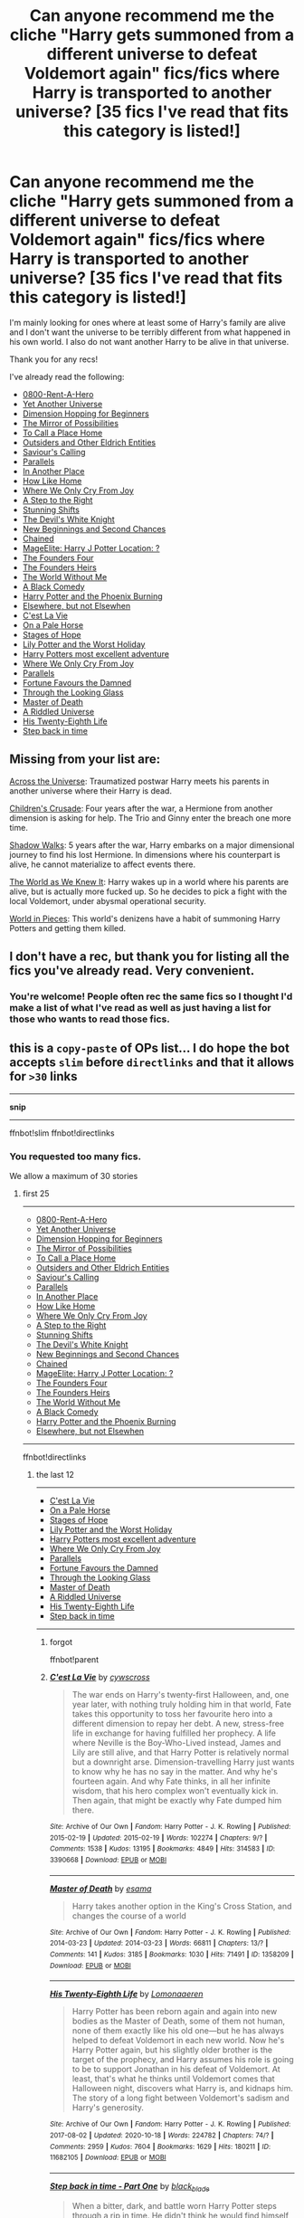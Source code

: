 #+TITLE: Can anyone recommend me the cliche "Harry gets summoned from a different universe to defeat Voldemort again" fics/fics where Harry is transported to another universe? [35 fics I've read that fits this category is listed!]

* Can anyone recommend me the cliche "Harry gets summoned from a different universe to defeat Voldemort again" fics/fics where Harry is transported to another universe? [35 fics I've read that fits this category is listed!]
:PROPERTIES:
:Author: CyberWolfWrites
:Score: 81
:DateUnix: 1615824357.0
:DateShort: 2021-Mar-15
:FlairText: Request
:END:
I'm mainly looking for ones where at least some of Harry's family are alive and I don't want the universe to be terribly different from what happened in his own world. I also do not want another Harry to be alive in that universe.

Thank you for any recs!

I've already read the following:

- [[https://www.fanfiction.net/s/11160991/1/0800-Rent-A-Hero][0800-Rent-A-Hero]]
- [[https://www.fanfiction.net/s/6320683/1/Yet-Another-Universe][Yet Another Universe]]
- [[https://www.fanfiction.net/s/2829366/1/][Dimension Hopping for Beginners]]
- [[https://www.fanfiction.net/s/5502136/1/][The Mirror of Possibilities]]
- [[https://www.fanfiction.net/s/9649140/1/][To Call a Place Home]]
- [[https://web.archive.org/web/20171017044717/https://archiveofourown.org/works/6122017][Outsiders and Other Eldrich Entities]]
- [[https://www.fanfiction.net/s/5990738/1/][Saviour's Calling]]
- [[https://www.fanfiction.net/s/3150414/1/][Parallels]]
- [[https://www.fanfiction.net/s/9737014/1/][In Another Place]]
- [[https://www.fanfiction.net/s/13507183/1/][How Like Home]]
- [[https://www.fanfiction.net/s/8700430/1/][Where We Only Cry From Joy]]
- [[https://www.fanfiction.net/s/12972342/1/][A Step to the Right]]
- [[https://archiveofourown.org/works/552828/chapters/985108][Stunning Shifts]]
- [[https://archiveofourown.org/works/6854605/chapters/15646567][The Devil's White Knight]]
- [[https://archiveofourown.org/works/517558/chapters/913822][New Beginnings and Second Chances]]
- [[https://archiveofourown.org/works/14403330/chapters/33262935][Chained]]
- [[https://www.fanfiction.net/s/4168422/1/][MageElite: Harry J Potter Location: ?]]
- [[https://www.fanfiction.net/s/8317364/1/][The Founders Four]]
- [[https://www.fanfiction.net/s/4604341/1/][The Founders Heirs]]
- [[https://www.fanfiction.net/s/2156663/1/][The World Without Me]]
- [[https://www.fanfiction.net/s/3401052/1/][A Black Comedy]]
- [[https://www.fanfiction.net/s/6820445/1/][Harry Potter and the Phoenix Burning]]
- [[https://www.fanfiction.net/s/7118223/1/][Elsewhere, but not Elsewhen]]
- [[https://archiveofourown.org/works/3390668/chapters/7419224][C'est La Vie]]
- [[https://www.fanfiction.net/s/10685852/1/][On a Pale Horse]]
- [[https://www.fanfiction.net/s/6892925/1/][Stages of Hope]]
- [[https://www.fanfiction.net/s/2477819/1/][Lily Potter and the Worst Holiday]]
- [[https://www.fanfiction.net/s/11619134/1/][Harry Potters most excellent adventure]]
- [[https://www.fanfiction.net/s/8700430/1/][Where We Only Cry From Joy]]
- [[https://www.fanfiction.net/s/3150414/1/Parallels][Parallels]]
- [[https://www.fanfiction.net/s/4929285/1/][Fortune Favours the Damned]]
- [[https://www.fanfiction.net/s/12918499/1/][Through the Looking Glass]]
- [[https://archiveofourown.org/works/1358209/chapters/2836213][Master of Death]]
- [[https://www.fanfiction.net/s/8678567/1/][A Riddled Universe]]
- [[https://archiveofourown.org/works/11682105/chapters/26295858][His Twenty-Eighth Life]]
- [[https://archiveofourown.org/works/15930521/chapters/37143206][Step back in time]]


** Missing from your list are:

[[https://www.fanfiction.net/s/4180686/1/Across-the-Universe][Across the Universe]]: Traumatized postwar Harry meets his parents in another universe where their Harry is dead.

[[https://www.fanfiction.net/s/6989327/1/Children-s-Crusade][Children's Crusade]]: Four years after the war, a Hermione from another dimension is asking for help. The Trio and Ginny enter the breach one more time.

[[https://www.fanfiction.net/s/6092362/1/Shadow-Walks][Shadow Walks]]: 5 years after the war, Harry embarks on a major dimensional journey to find his lost Hermione. In dimensions where his counterpart is alive, he cannot materialize to affect events there.

[[https://www.fanfiction.net/s/3571753/1/The-World-As-We-Knew-It][The World as We Knew It]]: Harry wakes up in a world where his parents are alive, but is actually more fucked up. So he decides to pick a fight with the local Voldemort, under abysmal operational security.

[[https://www.fanfiction.net/s/6730432/1/World-in-Pieces][World in Pieces]]: This world's denizens have a habit of summoning Harry Potters and getting them killed.
:PROPERTIES:
:Author: InquisitorCOC
:Score: 22
:DateUnix: 1615827425.0
:DateShort: 2021-Mar-15
:END:


** I don't have a rec, but thank you for listing all the fics you've already read. Very convenient.
:PROPERTIES:
:Author: YOB1997
:Score: 52
:DateUnix: 1615828158.0
:DateShort: 2021-Mar-15
:END:

*** You're welcome! People often rec the same fics so I thought I'd make a list of what I've read as well as just having a list for those who wants to read those fics.
:PROPERTIES:
:Author: CyberWolfWrites
:Score: 20
:DateUnix: 1615838311.0
:DateShort: 2021-Mar-15
:END:


** this is a =copy-paste= of OPs list... I do hope the bot accepts =slim= before =directlinks= and that it allows for =>30= links

--------------

*snip*

--------------

ffnbot!slim ffnbot!directlinks
:PROPERTIES:
:Author: Erska
:Score: 6
:DateUnix: 1615853789.0
:DateShort: 2021-Mar-16
:END:

*** You requested too many fics.

We allow a maximum of 30 stories
:PROPERTIES:
:Author: FanfictionBot
:Score: 2
:DateUnix: 1615853805.0
:DateShort: 2021-Mar-16
:END:

**** first 25

--------------

- [[https://www.fanfiction.net/s/11160991/1/0800-Rent-A-Hero][0800-Rent-A-Hero]]
- [[https://www.fanfiction.net/s/6320683/1/Yet-Another-Universe][Yet Another Universe]]
- [[https://www.fanfiction.net/s/2829366/1/][Dimension Hopping for Beginners]]
- [[https://www.fanfiction.net/s/5502136/1/][The Mirror of Possibilities]]
- [[https://www.fanfiction.net/s/9649140/1/][To Call a Place Home]]
- [[https://web.archive.org/web/20171017044717/https://archiveofourown.org/works/6122017][Outsiders and Other Eldrich Entities]]
- [[https://www.fanfiction.net/s/5990738/1/][Saviour's Calling]]
- [[https://www.fanfiction.net/s/3150414/1/][Parallels]]
- [[https://www.fanfiction.net/s/9737014/1/][In Another Place]]
- [[https://www.fanfiction.net/s/13507183/1/][How Like Home]]
- [[https://www.fanfiction.net/s/8700430/1/][Where We Only Cry From Joy]]
- [[https://www.fanfiction.net/s/12972342/1/][A Step to the Right]]
- [[https://archiveofourown.org/works/552828/chapters/985108][Stunning Shifts]]
- [[https://archiveofourown.org/works/6854605/chapters/15646567][The Devil's White Knight]]
- [[https://archiveofourown.org/works/517558/chapters/913822][New Beginnings and Second Chances]]
- [[https://archiveofourown.org/works/14403330/chapters/33262935][Chained]]
- [[https://www.fanfiction.net/s/4168422/1/][MageElite: Harry J Potter Location: ?]]
- [[https://www.fanfiction.net/s/8317364/1/][The Founders Four]]
- [[https://www.fanfiction.net/s/4604341/1/][The Founders Heirs]]
- [[https://www.fanfiction.net/s/2156663/1/][The World Without Me]]
- [[https://www.fanfiction.net/s/3401052/1/][A Black Comedy]]
- [[https://www.fanfiction.net/s/6820445/1/][Harry Potter and the Phoenix Burning]]
- [[https://www.fanfiction.net/s/7118223/1/][Elsewhere, but not Elsewhen]]

--------------

ffnbot!directlinks
:PROPERTIES:
:Author: Erska
:Score: 3
:DateUnix: 1615853920.0
:DateShort: 2021-Mar-16
:END:

***** the last 12

--------------

- [[https://archiveofourown.org/works/3390668/chapters/7419224][C'est La Vie]]
- [[https://www.fanfiction.net/s/10685852/1/][On a Pale Horse]]
- [[https://www.fanfiction.net/s/6892925/1/][Stages of Hope]]
- [[https://www.fanfiction.net/s/2477819/1/][Lily Potter and the Worst Holiday]]
- [[https://www.fanfiction.net/s/11619134/1/][Harry Potters most excellent adventure]]
- [[https://www.fanfiction.net/s/8700430/1/][Where We Only Cry From Joy]]
- [[https://www.fanfiction.net/s/3150414/1/Parallels][Parallels]]
- [[https://www.fanfiction.net/s/4929285/1/][Fortune Favours the Damned]]
- [[https://www.fanfiction.net/s/12918499/1/][Through the Looking Glass]]
- [[https://archiveofourown.org/works/1358209/chapters/2836213][Master of Death]]
- [[https://www.fanfiction.net/s/8678567/1/][A Riddled Universe]]
- [[https://archiveofourown.org/works/11682105/chapters/26295858][His Twenty-Eighth Life]]
- [[https://archiveofourown.org/works/15930521/chapters/37143206][Step back in time]]

--------------
:PROPERTIES:
:Author: Erska
:Score: 3
:DateUnix: 1615853947.0
:DateShort: 2021-Mar-16
:END:

****** forgot

ffnbot!parent
:PROPERTIES:
:Author: Erska
:Score: 2
:DateUnix: 1615853966.0
:DateShort: 2021-Mar-16
:END:


****** [[https://archiveofourown.org/works/3390668][*/C'est La Vie/*]] by [[https://www.archiveofourown.org/users/cywscross/pseuds/cywscross][/cywscross/]]

#+begin_quote
  The war ends on Harry's twenty-first Halloween, and, one year later, with nothing truly holding him in that world, Fate takes this opportunity to toss her favourite hero into a different dimension to repay her debt. A new, stress-free life in exchange for having fulfilled her prophecy. A life where Neville is the Boy-Who-Lived instead, James and Lily are still alive, and that Harry Potter is relatively normal but a downright arse. Dimension-travelling Harry just wants to know why he has no say in the matter. And why he's fourteen again. And why Fate thinks, in all her infinite wisdom, that his hero complex won't eventually kick in. Then again, that might be exactly why Fate dumped him there.
#+end_quote

^{/Site/:} ^{Archive} ^{of} ^{Our} ^{Own} ^{*|*} ^{/Fandom/:} ^{Harry} ^{Potter} ^{-} ^{J.} ^{K.} ^{Rowling} ^{*|*} ^{/Published/:} ^{2015-02-19} ^{*|*} ^{/Updated/:} ^{2015-02-19} ^{*|*} ^{/Words/:} ^{102274} ^{*|*} ^{/Chapters/:} ^{9/?} ^{*|*} ^{/Comments/:} ^{1538} ^{*|*} ^{/Kudos/:} ^{13195} ^{*|*} ^{/Bookmarks/:} ^{4849} ^{*|*} ^{/Hits/:} ^{314583} ^{*|*} ^{/ID/:} ^{3390668} ^{*|*} ^{/Download/:} ^{[[https://archiveofourown.org/downloads/3390668/Cest%20La%20Vie.epub?updated_at=1615003500][EPUB]]} ^{or} ^{[[https://archiveofourown.org/downloads/3390668/Cest%20La%20Vie.mobi?updated_at=1615003500][MOBI]]}

--------------

[[https://archiveofourown.org/works/1358209][*/Master of Death/*]] by [[https://www.archiveofourown.org/users/esama/pseuds/esama][/esama/]]

#+begin_quote
  Harry takes another option in the King's Cross Station, and changes the course of a world
#+end_quote

^{/Site/:} ^{Archive} ^{of} ^{Our} ^{Own} ^{*|*} ^{/Fandom/:} ^{Harry} ^{Potter} ^{-} ^{J.} ^{K.} ^{Rowling} ^{*|*} ^{/Published/:} ^{2014-03-23} ^{*|*} ^{/Updated/:} ^{2014-03-23} ^{*|*} ^{/Words/:} ^{66811} ^{*|*} ^{/Chapters/:} ^{13/?} ^{*|*} ^{/Comments/:} ^{141} ^{*|*} ^{/Kudos/:} ^{3185} ^{*|*} ^{/Bookmarks/:} ^{1030} ^{*|*} ^{/Hits/:} ^{71491} ^{*|*} ^{/ID/:} ^{1358209} ^{*|*} ^{/Download/:} ^{[[https://archiveofourown.org/downloads/1358209/Master%20of%20Death.epub?updated_at=1609639007][EPUB]]} ^{or} ^{[[https://archiveofourown.org/downloads/1358209/Master%20of%20Death.mobi?updated_at=1609639007][MOBI]]}

--------------

[[https://archiveofourown.org/works/11682105][*/His Twenty-Eighth Life/*]] by [[https://www.archiveofourown.org/users/Lomonaaeren/pseuds/Lomonaaeren][/Lomonaaeren/]]

#+begin_quote
  Harry Potter has been reborn again and again into new bodies as the Master of Death, some of them not human, none of them exactly like his old one---but he has always helped to defeat Voldemort in each new world. Now he's Harry Potter again, but his slightly older brother is the target of the prophecy, and Harry assumes his role is going to be to support Jonathan in his defeat of Voldemort. At least, that's what he thinks until Voldemort comes that Halloween night, discovers what Harry is, and kidnaps him. The story of a long fight between Voldemort's sadism and Harry's generosity.
#+end_quote

^{/Site/:} ^{Archive} ^{of} ^{Our} ^{Own} ^{*|*} ^{/Fandom/:} ^{Harry} ^{Potter} ^{-} ^{J.} ^{K.} ^{Rowling} ^{*|*} ^{/Published/:} ^{2017-08-02} ^{*|*} ^{/Updated/:} ^{2020-10-18} ^{*|*} ^{/Words/:} ^{224782} ^{*|*} ^{/Chapters/:} ^{74/?} ^{*|*} ^{/Comments/:} ^{2959} ^{*|*} ^{/Kudos/:} ^{7604} ^{*|*} ^{/Bookmarks/:} ^{1629} ^{*|*} ^{/Hits/:} ^{180211} ^{*|*} ^{/ID/:} ^{11682105} ^{*|*} ^{/Download/:} ^{[[https://archiveofourown.org/downloads/11682105/His%20Twenty-Eighth%20Life.epub?updated_at=1613879884][EPUB]]} ^{or} ^{[[https://archiveofourown.org/downloads/11682105/His%20Twenty-Eighth%20Life.mobi?updated_at=1613879884][MOBI]]}

--------------

[[https://archiveofourown.org/works/15930521][*/Step back in time - Part One/*]] by [[https://www.archiveofourown.org/users/black_blade/pseuds/black_blade][/black_blade/]]

#+begin_quote
  When a bitter, dark, and battle worn Harry Potter steps through a rip in time. He didn't think he would find himself with a baby in his arms on his Aunt's front doorstep on the night his parents were killed but that was just the beginning.
#+end_quote

^{/Site/:} ^{Archive} ^{of} ^{Our} ^{Own} ^{*|*} ^{/Fandom/:} ^{Harry} ^{Potter} ^{-} ^{J.} ^{K.} ^{Rowling} ^{*|*} ^{/Published/:} ^{2018-09-08} ^{*|*} ^{/Completed/:} ^{2018-09-12} ^{*|*} ^{/Words/:} ^{40586} ^{*|*} ^{/Chapters/:} ^{4/4} ^{*|*} ^{/Comments/:} ^{75} ^{*|*} ^{/Kudos/:} ^{1854} ^{*|*} ^{/Bookmarks/:} ^{221} ^{*|*} ^{/Hits/:} ^{35643} ^{*|*} ^{/ID/:} ^{15930521} ^{*|*} ^{/Download/:} ^{[[https://archiveofourown.org/downloads/15930521/Step%20back%20in%20time%20-%20Part.epub?updated_at=1613116563][EPUB]]} ^{or} ^{[[https://archiveofourown.org/downloads/15930521/Step%20back%20in%20time%20-%20Part.mobi?updated_at=1613116563][MOBI]]}

--------------

[[https://www.fanfiction.net/s/10685852/1/][*/On a Pale Horse/*]] by [[https://www.fanfiction.net/u/3305720/Hyliian][/Hyliian/]]

#+begin_quote
  AU. When Dumbledore tried to summon a hero from another world to deal with their Dark Lord problem, this probably wasn't what he had in mind. MoD!Harry, Godlike!Harry, Unhinged!Harry. Dumbledore bashing.
#+end_quote

^{/Site/:} ^{fanfiction.net} ^{*|*} ^{/Category/:} ^{Harry} ^{Potter} ^{*|*} ^{/Rated/:} ^{Fiction} ^{T} ^{*|*} ^{/Chapters/:} ^{25} ^{*|*} ^{/Words/:} ^{69,349} ^{*|*} ^{/Reviews/:} ^{4,863} ^{*|*} ^{/Favs/:} ^{14,460} ^{*|*} ^{/Follows/:} ^{15,510} ^{*|*} ^{/Updated/:} ^{Aug} ^{27,} ^{2017} ^{*|*} ^{/Published/:} ^{Sep} ^{12,} ^{2014} ^{*|*} ^{/id/:} ^{10685852} ^{*|*} ^{/Language/:} ^{English} ^{*|*} ^{/Genre/:} ^{Humor/Adventure} ^{*|*} ^{/Characters/:} ^{Harry} ^{P.} ^{*|*} ^{/Download/:} ^{[[http://www.ff2ebook.com/old/ffn-bot/index.php?id=10685852&source=ff&filetype=epub][EPUB]]} ^{or} ^{[[http://www.ff2ebook.com/old/ffn-bot/index.php?id=10685852&source=ff&filetype=mobi][MOBI]]}

--------------

[[https://www.fanfiction.net/s/6892925/1/][*/Stages of Hope/*]] by [[https://www.fanfiction.net/u/291348/kayly-silverstorm][/kayly silverstorm/]]

#+begin_quote
  Professor Sirius Black, Head of Slytherin house, is confused. Who are these two strangers found at Hogwarts, and why does one of them claim to be the son of Lily Lupin and that git James Potter? Dimension travel AU, no pairings so far. Dark humour.
#+end_quote

^{/Site/:} ^{fanfiction.net} ^{*|*} ^{/Category/:} ^{Harry} ^{Potter} ^{*|*} ^{/Rated/:} ^{Fiction} ^{T} ^{*|*} ^{/Chapters/:} ^{32} ^{*|*} ^{/Words/:} ^{94,563} ^{*|*} ^{/Reviews/:} ^{4,390} ^{*|*} ^{/Favs/:} ^{9,026} ^{*|*} ^{/Follows/:} ^{4,007} ^{*|*} ^{/Updated/:} ^{Sep} ^{3,} ^{2012} ^{*|*} ^{/Published/:} ^{Apr} ^{10,} ^{2011} ^{*|*} ^{/Status/:} ^{Complete} ^{*|*} ^{/id/:} ^{6892925} ^{*|*} ^{/Language/:} ^{English} ^{*|*} ^{/Genre/:} ^{Adventure/Drama} ^{*|*} ^{/Characters/:} ^{Harry} ^{P.,} ^{Hermione} ^{G.} ^{*|*} ^{/Download/:} ^{[[http://www.ff2ebook.com/old/ffn-bot/index.php?id=6892925&source=ff&filetype=epub][EPUB]]} ^{or} ^{[[http://www.ff2ebook.com/old/ffn-bot/index.php?id=6892925&source=ff&filetype=mobi][MOBI]]}

--------------

[[https://www.fanfiction.net/s/2477819/1/][*/Lily Potter and the Worst Holiday/*]] by [[https://www.fanfiction.net/u/728312/bobsaqqara][/bobsaqqara/]]

#+begin_quote
  AU Sixteen years to the day after her first born son was murdered, Professor Lily Potter must deal with the arrival of six unknown people. Post OotP. Reedited and reposted
#+end_quote

^{/Site/:} ^{fanfiction.net} ^{*|*} ^{/Category/:} ^{Harry} ^{Potter} ^{*|*} ^{/Rated/:} ^{Fiction} ^{T} ^{*|*} ^{/Chapters/:} ^{4} ^{*|*} ^{/Words/:} ^{28,439} ^{*|*} ^{/Reviews/:} ^{1,080} ^{*|*} ^{/Favs/:} ^{8,078} ^{*|*} ^{/Follows/:} ^{2,152} ^{*|*} ^{/Updated/:} ^{Dec} ^{3,} ^{2005} ^{*|*} ^{/Published/:} ^{Jul} ^{10,} ^{2005} ^{*|*} ^{/Status/:} ^{Complete} ^{*|*} ^{/id/:} ^{2477819} ^{*|*} ^{/Language/:} ^{English} ^{*|*} ^{/Genre/:} ^{Drama/Angst} ^{*|*} ^{/Characters/:} ^{Lily} ^{Evans} ^{P.,} ^{Harry} ^{P.} ^{*|*} ^{/Download/:} ^{[[http://www.ff2ebook.com/old/ffn-bot/index.php?id=2477819&source=ff&filetype=epub][EPUB]]} ^{or} ^{[[http://www.ff2ebook.com/old/ffn-bot/index.php?id=2477819&source=ff&filetype=mobi][MOBI]]}

--------------

*FanfictionBot*^{2.0.0-beta} | [[https://github.com/FanfictionBot/reddit-ffn-bot/wiki/Usage][Usage]] | [[https://www.reddit.com/message/compose?to=tusing][Contact]]
:PROPERTIES:
:Author: FanfictionBot
:Score: 1
:DateUnix: 1615854097.0
:DateShort: 2021-Mar-16
:END:


****** [[https://www.fanfiction.net/s/11619134/1/][*/Harry Potter's most excellent adventure/*]] by [[https://www.fanfiction.net/u/4666366/wolfd890][/wolfd890/]]

#+begin_quote
  Harry Potter simply wanted to take a break from being everyone's hero. Who'd have thought that being kidnapped by Jaffa out of some lousy Diner would do the trick? Poor SG1. They have no idea how far down the rabbit hole goes. Harry Potter/Stargate Crossover, eventual AU (COMPLETE, if you can believe it!)
#+end_quote

^{/Site/:} ^{fanfiction.net} ^{*|*} ^{/Category/:} ^{Stargate:} ^{SG-1} ^{+} ^{Harry} ^{Potter} ^{Crossover} ^{*|*} ^{/Rated/:} ^{Fiction} ^{T} ^{*|*} ^{/Chapters/:} ^{21} ^{*|*} ^{/Words/:} ^{143,446} ^{*|*} ^{/Reviews/:} ^{1,009} ^{*|*} ^{/Favs/:} ^{3,254} ^{*|*} ^{/Follows/:} ^{3,745} ^{*|*} ^{/Updated/:} ^{Nov} ^{28,} ^{2019} ^{*|*} ^{/Published/:} ^{Nov} ^{16,} ^{2015} ^{*|*} ^{/Status/:} ^{Complete} ^{*|*} ^{/id/:} ^{11619134} ^{*|*} ^{/Language/:} ^{English} ^{*|*} ^{/Genre/:} ^{Humor/Adventure} ^{*|*} ^{/Characters/:} ^{J.} ^{O'Neill,} ^{Vala,} ^{Harry} ^{P.} ^{*|*} ^{/Download/:} ^{[[http://www.ff2ebook.com/old/ffn-bot/index.php?id=11619134&source=ff&filetype=epub][EPUB]]} ^{or} ^{[[http://www.ff2ebook.com/old/ffn-bot/index.php?id=11619134&source=ff&filetype=mobi][MOBI]]}

--------------

[[https://www.fanfiction.net/s/8700430/1/][*/Where We Only Cry From Joy/*]] by [[https://www.fanfiction.net/u/1926836/Southern-Hearts][/Southern Hearts/]]

#+begin_quote
  BEING REVISED! Exhausted of options, James Potter tries to find a way to break his wife out of Azkaban. His deceased son popping in from an alternate reality was the last complication he ever wanted, but it just might be the one he needs.
#+end_quote

^{/Site/:} ^{fanfiction.net} ^{*|*} ^{/Category/:} ^{Harry} ^{Potter} ^{*|*} ^{/Rated/:} ^{Fiction} ^{T} ^{*|*} ^{/Chapters/:} ^{8} ^{*|*} ^{/Words/:} ^{55,626} ^{*|*} ^{/Reviews/:} ^{420} ^{*|*} ^{/Favs/:} ^{1,293} ^{*|*} ^{/Follows/:} ^{1,934} ^{*|*} ^{/Updated/:} ^{Oct} ^{31,} ^{2014} ^{*|*} ^{/Published/:} ^{Nov} ^{13,} ^{2012} ^{*|*} ^{/id/:} ^{8700430} ^{*|*} ^{/Language/:} ^{English} ^{*|*} ^{/Genre/:} ^{Drama/Supernatural} ^{*|*} ^{/Characters/:} ^{Harry} ^{P.,} ^{Sirius} ^{B.,} ^{James} ^{P.} ^{*|*} ^{/Download/:} ^{[[http://www.ff2ebook.com/old/ffn-bot/index.php?id=8700430&source=ff&filetype=epub][EPUB]]} ^{or} ^{[[http://www.ff2ebook.com/old/ffn-bot/index.php?id=8700430&source=ff&filetype=mobi][MOBI]]}

--------------

[[https://www.fanfiction.net/s/3150414/1/][*/Parallels/*]] by [[https://www.fanfiction.net/u/777540/Bobmin356][/Bobmin356/]]

#+begin_quote
  Harry has won the war and lost everything he held near and dear. In desperation he gambles everything on a dimensional jump. HPHG Bad Weasleys good Dumbledore. Rated for language and implied sex
#+end_quote

^{/Site/:} ^{fanfiction.net} ^{*|*} ^{/Category/:} ^{Harry} ^{Potter} ^{*|*} ^{/Rated/:} ^{Fiction} ^{M} ^{*|*} ^{/Words/:} ^{53,439} ^{*|*} ^{/Reviews/:} ^{532} ^{*|*} ^{/Favs/:} ^{5,466} ^{*|*} ^{/Follows/:} ^{1,507} ^{*|*} ^{/Published/:} ^{Sep} ^{12,} ^{2006} ^{*|*} ^{/Status/:} ^{Complete} ^{*|*} ^{/id/:} ^{3150414} ^{*|*} ^{/Language/:} ^{English} ^{*|*} ^{/Genre/:} ^{Romance/Drama} ^{*|*} ^{/Characters/:} ^{Harry} ^{P.,} ^{Hermione} ^{G.} ^{*|*} ^{/Download/:} ^{[[http://www.ff2ebook.com/old/ffn-bot/index.php?id=3150414&source=ff&filetype=epub][EPUB]]} ^{or} ^{[[http://www.ff2ebook.com/old/ffn-bot/index.php?id=3150414&source=ff&filetype=mobi][MOBI]]}

--------------

[[https://www.fanfiction.net/s/4929285/1/][*/Fortune Favours the Damned/*]] by [[https://www.fanfiction.net/u/110843/AkoyaMizuno][/AkoyaMizuno/]]

#+begin_quote
  Sirius hasn't the first clue who this green eyed stranger is exactly, but he's here now and somehow he's Sirius' problem. AU Rating upgraded due to language and theme.
#+end_quote

^{/Site/:} ^{fanfiction.net} ^{*|*} ^{/Category/:} ^{Harry} ^{Potter} ^{*|*} ^{/Rated/:} ^{Fiction} ^{M} ^{*|*} ^{/Chapters/:} ^{20} ^{*|*} ^{/Words/:} ^{33,574} ^{*|*} ^{/Reviews/:} ^{2,153} ^{*|*} ^{/Favs/:} ^{4,712} ^{*|*} ^{/Follows/:} ^{5,859} ^{*|*} ^{/Updated/:} ^{Jun} ^{24,} ^{2012} ^{*|*} ^{/Published/:} ^{Mar} ^{17,} ^{2009} ^{*|*} ^{/id/:} ^{4929285} ^{*|*} ^{/Language/:} ^{English} ^{*|*} ^{/Characters/:} ^{Sirius} ^{B.,} ^{Harry} ^{P.} ^{*|*} ^{/Download/:} ^{[[http://www.ff2ebook.com/old/ffn-bot/index.php?id=4929285&source=ff&filetype=epub][EPUB]]} ^{or} ^{[[http://www.ff2ebook.com/old/ffn-bot/index.php?id=4929285&source=ff&filetype=mobi][MOBI]]}

--------------

[[https://www.fanfiction.net/s/12918499/1/][*/Through The Looking Glass/*]] by [[https://www.fanfiction.net/u/649126/James-Spookie][/James Spookie/]]

#+begin_quote
  Dumbledore believes he's found the answer to how to end the war with Lord Voldemort by pulling a warrior from another dimension. Reworking of my original story of the same title.
#+end_quote

^{/Site/:} ^{fanfiction.net} ^{*|*} ^{/Category/:} ^{Harry} ^{Potter} ^{*|*} ^{/Rated/:} ^{Fiction} ^{M} ^{*|*} ^{/Chapters/:} ^{13} ^{*|*} ^{/Words/:} ^{76,247} ^{*|*} ^{/Reviews/:} ^{439} ^{*|*} ^{/Favs/:} ^{1,729} ^{*|*} ^{/Follows/:} ^{2,611} ^{*|*} ^{/Updated/:} ^{Aug} ^{25,} ^{2018} ^{*|*} ^{/Published/:} ^{Apr} ^{28,} ^{2018} ^{*|*} ^{/id/:} ^{12918499} ^{*|*} ^{/Language/:} ^{English} ^{*|*} ^{/Genre/:} ^{Hurt/Comfort/Drama} ^{*|*} ^{/Characters/:} ^{<Harry} ^{P.,} ^{Hermione} ^{G.>} ^{Sirius} ^{B.,} ^{Lily} ^{Evans} ^{P.} ^{*|*} ^{/Download/:} ^{[[http://www.ff2ebook.com/old/ffn-bot/index.php?id=12918499&source=ff&filetype=epub][EPUB]]} ^{or} ^{[[http://www.ff2ebook.com/old/ffn-bot/index.php?id=12918499&source=ff&filetype=mobi][MOBI]]}

--------------

[[https://www.fanfiction.net/s/8678567/1/][*/A Riddled Universe/*]] by [[https://www.fanfiction.net/u/3997673/hazeldragon][/hazeldragon/]]

#+begin_quote
  Being the recipient of the Order of Merlin and also having his picture on the Chocolate Frog Cards was not a big feat for Healer Tom Riddle. As Head Healer at St. Mungo's Hospital for Magical Maladies and Injuries, nothing much surprised him. Little did he know, his life was about to be turned upside down by the arrival of a bespectacled boy with messy hair through the Veil.
#+end_quote

^{/Site/:} ^{fanfiction.net} ^{*|*} ^{/Category/:} ^{Harry} ^{Potter} ^{*|*} ^{/Rated/:} ^{Fiction} ^{K+} ^{*|*} ^{/Chapters/:} ^{41} ^{*|*} ^{/Words/:} ^{102,269} ^{*|*} ^{/Reviews/:} ^{1,159} ^{*|*} ^{/Favs/:} ^{2,546} ^{*|*} ^{/Follows/:} ^{1,765} ^{*|*} ^{/Updated/:} ^{Jun} ^{3,} ^{2014} ^{*|*} ^{/Published/:} ^{Nov} ^{6,} ^{2012} ^{*|*} ^{/Status/:} ^{Complete} ^{*|*} ^{/id/:} ^{8678567} ^{*|*} ^{/Language/:} ^{English} ^{*|*} ^{/Genre/:} ^{Suspense/Family} ^{*|*} ^{/Characters/:} ^{Harry} ^{P.,} ^{Sirius} ^{B.,} ^{Severus} ^{S.,} ^{Tom} ^{R.} ^{Jr.} ^{*|*} ^{/Download/:} ^{[[http://www.ff2ebook.com/old/ffn-bot/index.php?id=8678567&source=ff&filetype=epub][EPUB]]} ^{or} ^{[[http://www.ff2ebook.com/old/ffn-bot/index.php?id=8678567&source=ff&filetype=mobi][MOBI]]}

--------------

*FanfictionBot*^{2.0.0-beta} | [[https://github.com/FanfictionBot/reddit-ffn-bot/wiki/Usage][Usage]] | [[https://www.reddit.com/message/compose?to=tusing][Contact]]
:PROPERTIES:
:Author: FanfictionBot
:Score: 1
:DateUnix: 1615854109.0
:DateShort: 2021-Mar-16
:END:


***** [[https://archiveofourown.org/works/552828][*/Stunning Shifts/*]] by [[https://www.archiveofourown.org/users/mindcandy/pseuds/mindcandy][/mindcandy/]]

#+begin_quote
  During a publicity stunt, Harry and five others are sent to another world where a well timed Stupefy made all the difference. As Harry looks for his peers and a way home, another Harry investigates the odd arrival of his doppelganger.
#+end_quote

^{/Site/:} ^{Archive} ^{of} ^{Our} ^{Own} ^{*|*} ^{/Fandom/:} ^{Harry} ^{Potter} ^{-} ^{J.} ^{K.} ^{Rowling} ^{*|*} ^{/Published/:} ^{2012-11-02} ^{*|*} ^{/Updated/:} ^{2020-05-31} ^{*|*} ^{/Words/:} ^{106362} ^{*|*} ^{/Chapters/:} ^{16/?} ^{*|*} ^{/Comments/:} ^{276} ^{*|*} ^{/Kudos/:} ^{884} ^{*|*} ^{/Bookmarks/:} ^{365} ^{*|*} ^{/Hits/:} ^{19429} ^{*|*} ^{/ID/:} ^{552828} ^{*|*} ^{/Download/:} ^{[[https://archiveofourown.org/downloads/552828/Stunning%20Shifts.epub?updated_at=1591552210][EPUB]]} ^{or} ^{[[https://archiveofourown.org/downloads/552828/Stunning%20Shifts.mobi?updated_at=1591552210][MOBI]]}

--------------

[[https://archiveofourown.org/works/6854605][*/The Devil's White Knight/*]] by [[https://www.archiveofourown.org/users/orphan_account/pseuds/orphan_account][/orphan_account/]]

#+begin_quote
  When Harry wakes up in an alternate timeline--a timeline where Voldemort was defeated long before the first war--he discovers everything is different. His parents, his godfather, his friends--and him. Harry must deal with the consequences of who he would have been if he had been raised by his parents, and figure out where he stands with his casual hook up, Draco Malfoy.
#+end_quote

^{/Site/:} ^{Archive} ^{of} ^{Our} ^{Own} ^{*|*} ^{/Fandom/:} ^{Harry} ^{Potter} ^{-} ^{J.} ^{K.} ^{Rowling} ^{*|*} ^{/Published/:} ^{2016-05-15} ^{*|*} ^{/Completed/:} ^{2016-06-05} ^{*|*} ^{/Words/:} ^{64573} ^{*|*} ^{/Chapters/:} ^{10/10} ^{*|*} ^{/Comments/:} ^{615} ^{*|*} ^{/Kudos/:} ^{11950} ^{*|*} ^{/Bookmarks/:} ^{3169} ^{*|*} ^{/Hits/:} ^{178813} ^{*|*} ^{/ID/:} ^{6854605} ^{*|*} ^{/Download/:} ^{[[https://archiveofourown.org/downloads/6854605/The%20Devils%20White%20Knight.epub?updated_at=1612909456][EPUB]]} ^{or} ^{[[https://archiveofourown.org/downloads/6854605/The%20Devils%20White%20Knight.mobi?updated_at=1612909456][MOBI]]}

--------------

[[https://archiveofourown.org/works/517558][*/New Beginnings and Second Chances/*]] by [[https://www.archiveofourown.org/users/LittleMissXanda/pseuds/LittleMissXanda][/LittleMissXanda/]]

#+begin_quote
  The Final Battle had ended, but the price payed was far too high. Seeing Harry lose the will to live Fawkes gave him a gift, an opportunity to have the life he always wanted. Now Harry just had to choose to accept it and find the strength to keep living.
#+end_quote

^{/Site/:} ^{Archive} ^{of} ^{Our} ^{Own} ^{*|*} ^{/Fandom/:} ^{Harry} ^{Potter} ^{-} ^{J.} ^{K.} ^{Rowling} ^{*|*} ^{/Published/:} ^{2012-09-20} ^{*|*} ^{/Updated/:} ^{2013-03-19} ^{*|*} ^{/Words/:} ^{93673} ^{*|*} ^{/Chapters/:} ^{12/?} ^{*|*} ^{/Comments/:} ^{56} ^{*|*} ^{/Kudos/:} ^{381} ^{*|*} ^{/Bookmarks/:} ^{181} ^{*|*} ^{/Hits/:} ^{10042} ^{*|*} ^{/ID/:} ^{517558} ^{*|*} ^{/Download/:} ^{[[https://archiveofourown.org/downloads/517558/New%20Beginnings%20and.epub?updated_at=1387597721][EPUB]]} ^{or} ^{[[https://archiveofourown.org/downloads/517558/New%20Beginnings%20and.mobi?updated_at=1387597721][MOBI]]}

--------------

[[https://archiveofourown.org/works/14403330][*/Chained/*]] by [[https://www.archiveofourown.org/users/maquira/pseuds/maquira][/maquira/]]

#+begin_quote
  Harry accidentally time travels to 1979, where he gets captured by the Order of the Phoenix. There's a catch --- from the moment they set eyes on Harry's forced Dark Mark, they despise him.* “Finally awake... Death Eater?” the man spat spitefully. Harry never would have imagined meeting like this. The words “I can explain” were stuck on the tip of his tongue. But all that came out was a soft, strangled, “Sirius.”
#+end_quote

^{/Site/:} ^{Archive} ^{of} ^{Our} ^{Own} ^{*|*} ^{/Fandom/:} ^{Harry} ^{Potter} ^{-} ^{J.} ^{K.} ^{Rowling} ^{*|*} ^{/Published/:} ^{2018-04-22} ^{*|*} ^{/Updated/:} ^{2021-01-20} ^{*|*} ^{/Words/:} ^{66877} ^{*|*} ^{/Chapters/:} ^{17/?} ^{*|*} ^{/Comments/:} ^{1341} ^{*|*} ^{/Kudos/:} ^{5472} ^{*|*} ^{/Bookmarks/:} ^{1647} ^{*|*} ^{/Hits/:} ^{101725} ^{*|*} ^{/ID/:} ^{14403330} ^{*|*} ^{/Download/:} ^{[[https://archiveofourown.org/downloads/14403330/Chained.epub?updated_at=1615836227][EPUB]]} ^{or} ^{[[https://archiveofourown.org/downloads/14403330/Chained.mobi?updated_at=1615836227][MOBI]]}

--------------

[[https://www.fanfiction.net/s/11160991/1/][*/0800-Rent-A-Hero/*]] by [[https://www.fanfiction.net/u/4934632/brainthief][/brainthief/]]

#+begin_quote
  Magic can solve all the Wizarding World's problems. What's that? A prophecy that insists on a person? Things not quite going your way? I know, lets use this here ritual to summon another! It'll be great! - An eighteen year old Harry is called upon to deal with another dimension's irksome Dark Lord issue. This displeases him. EWE - AU HBP
#+end_quote

^{/Site/:} ^{fanfiction.net} ^{*|*} ^{/Category/:} ^{Harry} ^{Potter} ^{*|*} ^{/Rated/:} ^{Fiction} ^{T} ^{*|*} ^{/Chapters/:} ^{21} ^{*|*} ^{/Words/:} ^{159,580} ^{*|*} ^{/Reviews/:} ^{3,852} ^{*|*} ^{/Favs/:} ^{11,408} ^{*|*} ^{/Follows/:} ^{13,178} ^{*|*} ^{/Updated/:} ^{Dec} ^{24,} ^{2015} ^{*|*} ^{/Published/:} ^{Apr} ^{4,} ^{2015} ^{*|*} ^{/id/:} ^{11160991} ^{*|*} ^{/Language/:} ^{English} ^{*|*} ^{/Genre/:} ^{Drama/Adventure} ^{*|*} ^{/Characters/:} ^{Harry} ^{P.} ^{*|*} ^{/Download/:} ^{[[http://www.ff2ebook.com/old/ffn-bot/index.php?id=11160991&source=ff&filetype=epub][EPUB]]} ^{or} ^{[[http://www.ff2ebook.com/old/ffn-bot/index.php?id=11160991&source=ff&filetype=mobi][MOBI]]}

--------------

[[https://www.fanfiction.net/s/6320683/1/][*/Yet Another Universe/*]] by [[https://www.fanfiction.net/u/1824571/Silverfawkes][/Silverfawkes/]]

#+begin_quote
  AU lighthearted funfest with mature overtones,Post DH Harry gets pulled to an AU only to be expected to do it again. Dumbledore bashing is rampant Harry is doing it his way but he's going to have fun doing it! RATING FOR LANG. AND SEX INUENDO
#+end_quote

^{/Site/:} ^{fanfiction.net} ^{*|*} ^{/Category/:} ^{Harry} ^{Potter} ^{*|*} ^{/Rated/:} ^{Fiction} ^{M} ^{*|*} ^{/Chapters/:} ^{57} ^{*|*} ^{/Words/:} ^{65,708} ^{*|*} ^{/Reviews/:} ^{2,501} ^{*|*} ^{/Favs/:} ^{5,852} ^{*|*} ^{/Follows/:} ^{2,787} ^{*|*} ^{/Updated/:} ^{Jun} ^{5,} ^{2011} ^{*|*} ^{/Published/:} ^{Sep} ^{13,} ^{2010} ^{*|*} ^{/Status/:} ^{Complete} ^{*|*} ^{/id/:} ^{6320683} ^{*|*} ^{/Language/:} ^{English} ^{*|*} ^{/Genre/:} ^{Humor/Adventure} ^{*|*} ^{/Characters/:} ^{Harry} ^{P.} ^{*|*} ^{/Download/:} ^{[[http://www.ff2ebook.com/old/ffn-bot/index.php?id=6320683&source=ff&filetype=epub][EPUB]]} ^{or} ^{[[http://www.ff2ebook.com/old/ffn-bot/index.php?id=6320683&source=ff&filetype=mobi][MOBI]]}

--------------

[[https://www.fanfiction.net/s/2829366/1/][*/Dimension Hopping for Beginners/*]] by [[https://www.fanfiction.net/u/649528/nonjon][/nonjon/]]

#+begin_quote
  COMPLETE. In the heat of the battle, he swore a blood oath to defeat Voldemort in every form. But when you factor in his understanding and abilities to travel to alternate dimensions, it presented the sort of problem only a Harry Potter could have.
#+end_quote

^{/Site/:} ^{fanfiction.net} ^{*|*} ^{/Category/:} ^{Harry} ^{Potter} ^{*|*} ^{/Rated/:} ^{Fiction} ^{M} ^{*|*} ^{/Chapters/:} ^{10} ^{*|*} ^{/Words/:} ^{56,035} ^{*|*} ^{/Reviews/:} ^{1,280} ^{*|*} ^{/Favs/:} ^{3,896} ^{*|*} ^{/Follows/:} ^{1,396} ^{*|*} ^{/Updated/:} ^{Mar} ^{14,} ^{2006} ^{*|*} ^{/Published/:} ^{Mar} ^{5,} ^{2006} ^{*|*} ^{/Status/:} ^{Complete} ^{*|*} ^{/id/:} ^{2829366} ^{*|*} ^{/Language/:} ^{English} ^{*|*} ^{/Genre/:} ^{Parody/Adventure} ^{*|*} ^{/Characters/:} ^{Harry} ^{P.} ^{*|*} ^{/Download/:} ^{[[http://www.ff2ebook.com/old/ffn-bot/index.php?id=2829366&source=ff&filetype=epub][EPUB]]} ^{or} ^{[[http://www.ff2ebook.com/old/ffn-bot/index.php?id=2829366&source=ff&filetype=mobi][MOBI]]}

--------------

*FanfictionBot*^{2.0.0-beta} | [[https://github.com/FanfictionBot/reddit-ffn-bot/wiki/Usage][Usage]] | [[https://www.reddit.com/message/compose?to=tusing][Contact]]
:PROPERTIES:
:Author: FanfictionBot
:Score: 1
:DateUnix: 1615854009.0
:DateShort: 2021-Mar-16
:END:


***** [[https://www.fanfiction.net/s/5502136/1/][*/The Mirror of possibilities/*]] by [[https://www.fanfiction.net/u/595776/heyo][/heyo/]]

#+begin_quote
  The war is over,and Harry wants to continue with his life. But his hopeful plans for the future encounter a glitch in the form of an Alternative World where his parents are alive and he has siblings! Continues after book 7.
#+end_quote

^{/Site/:} ^{fanfiction.net} ^{*|*} ^{/Category/:} ^{Harry} ^{Potter} ^{*|*} ^{/Rated/:} ^{Fiction} ^{T} ^{*|*} ^{/Chapters/:} ^{19} ^{*|*} ^{/Words/:} ^{91,443} ^{*|*} ^{/Reviews/:} ^{1,076} ^{*|*} ^{/Favs/:} ^{2,167} ^{*|*} ^{/Follows/:} ^{2,699} ^{*|*} ^{/Updated/:} ^{Nov} ^{20,} ^{2013} ^{*|*} ^{/Published/:} ^{Nov} ^{10,} ^{2009} ^{*|*} ^{/id/:} ^{5502136} ^{*|*} ^{/Language/:} ^{English} ^{*|*} ^{/Genre/:} ^{Drama/Family} ^{*|*} ^{/Characters/:} ^{Harry} ^{P.,} ^{James} ^{P.} ^{*|*} ^{/Download/:} ^{[[http://www.ff2ebook.com/old/ffn-bot/index.php?id=5502136&source=ff&filetype=epub][EPUB]]} ^{or} ^{[[http://www.ff2ebook.com/old/ffn-bot/index.php?id=5502136&source=ff&filetype=mobi][MOBI]]}

--------------

[[https://www.fanfiction.net/s/9649140/1/][*/To Call A Place Home/*]] by [[https://www.fanfiction.net/u/3380788/missmusicluver][/missmusicluver/]]

#+begin_quote
  Harry won the war. It's months afterwards and unexpectedly, he's literally picked up off the face of the world and shoved into another. One where Harry Potter died a long time ago. Where the Potter family's still fighting a war against a Dark Lord that's ruling the world one muggle murder at a time. They say he's their only hope. Harry doesn't really want in.
#+end_quote

^{/Site/:} ^{fanfiction.net} ^{*|*} ^{/Category/:} ^{Harry} ^{Potter} ^{*|*} ^{/Rated/:} ^{Fiction} ^{T} ^{*|*} ^{/Chapters/:} ^{18} ^{*|*} ^{/Words/:} ^{112,837} ^{*|*} ^{/Reviews/:} ^{2,375} ^{*|*} ^{/Favs/:} ^{8,028} ^{*|*} ^{/Follows/:} ^{10,449} ^{*|*} ^{/Updated/:} ^{Nov} ^{3,} ^{2020} ^{*|*} ^{/Published/:} ^{Sep} ^{1,} ^{2013} ^{*|*} ^{/id/:} ^{9649140} ^{*|*} ^{/Language/:} ^{English} ^{*|*} ^{/Genre/:} ^{Adventure/Family} ^{*|*} ^{/Characters/:} ^{Harry} ^{P.,} ^{Sirius} ^{B.,} ^{James} ^{P.,} ^{Lily} ^{Evans} ^{P.} ^{*|*} ^{/Download/:} ^{[[http://www.ff2ebook.com/old/ffn-bot/index.php?id=9649140&source=ff&filetype=epub][EPUB]]} ^{or} ^{[[http://www.ff2ebook.com/old/ffn-bot/index.php?id=9649140&source=ff&filetype=mobi][MOBI]]}

--------------

[[https://www.fanfiction.net/s/5990738/1/][*/Savior's Calling/*]] by [[https://www.fanfiction.net/u/2290345/slavetothepen][/slavetothepen/]]

#+begin_quote
  [UP FOR ADOPTION] In a world without Harry Potter, Voldemort reigns supreme while the Order tries to rebel against him. Desperate, the Order uses a dark and ancient spell to bring forth a hero. A hero who already defeated Voldemort. HP/DM SLASH
#+end_quote

^{/Site/:} ^{fanfiction.net} ^{*|*} ^{/Category/:} ^{Harry} ^{Potter} ^{*|*} ^{/Rated/:} ^{Fiction} ^{M} ^{*|*} ^{/Chapters/:} ^{25} ^{*|*} ^{/Words/:} ^{109,024} ^{*|*} ^{/Reviews/:} ^{1,761} ^{*|*} ^{/Favs/:} ^{2,645} ^{*|*} ^{/Follows/:} ^{2,987} ^{*|*} ^{/Updated/:} ^{Sep} ^{16,} ^{2011} ^{*|*} ^{/Published/:} ^{May} ^{23,} ^{2010} ^{*|*} ^{/id/:} ^{5990738} ^{*|*} ^{/Language/:} ^{English} ^{*|*} ^{/Genre/:} ^{Adventure/Romance} ^{*|*} ^{/Characters/:} ^{Harry} ^{P.,} ^{Draco} ^{M.} ^{*|*} ^{/Download/:} ^{[[http://www.ff2ebook.com/old/ffn-bot/index.php?id=5990738&source=ff&filetype=epub][EPUB]]} ^{or} ^{[[http://www.ff2ebook.com/old/ffn-bot/index.php?id=5990738&source=ff&filetype=mobi][MOBI]]}

--------------

[[https://www.fanfiction.net/s/3150414/1/][*/Parallels/*]] by [[https://www.fanfiction.net/u/777540/Bobmin356][/Bobmin356/]]

#+begin_quote
  Harry has won the war and lost everything he held near and dear. In desperation he gambles everything on a dimensional jump. HPHG Bad Weasleys good Dumbledore. Rated for language and implied sex
#+end_quote

^{/Site/:} ^{fanfiction.net} ^{*|*} ^{/Category/:} ^{Harry} ^{Potter} ^{*|*} ^{/Rated/:} ^{Fiction} ^{M} ^{*|*} ^{/Words/:} ^{53,439} ^{*|*} ^{/Reviews/:} ^{532} ^{*|*} ^{/Favs/:} ^{5,466} ^{*|*} ^{/Follows/:} ^{1,507} ^{*|*} ^{/Published/:} ^{Sep} ^{12,} ^{2006} ^{*|*} ^{/Status/:} ^{Complete} ^{*|*} ^{/id/:} ^{3150414} ^{*|*} ^{/Language/:} ^{English} ^{*|*} ^{/Genre/:} ^{Romance/Drama} ^{*|*} ^{/Characters/:} ^{Harry} ^{P.,} ^{Hermione} ^{G.} ^{*|*} ^{/Download/:} ^{[[http://www.ff2ebook.com/old/ffn-bot/index.php?id=3150414&source=ff&filetype=epub][EPUB]]} ^{or} ^{[[http://www.ff2ebook.com/old/ffn-bot/index.php?id=3150414&source=ff&filetype=mobi][MOBI]]}

--------------

[[https://www.fanfiction.net/s/9737014/1/][*/In Another Place/*]] by [[https://www.fanfiction.net/u/4553332/whats-up-with-jeremiah][/whats up with jeremiah/]]

#+begin_quote
  He had done it. This time, he had done it. His uncle had gone too far, and Harry had to pay the price for it. As he lay dying on the floor of his Number 4, Privet Drive bedroom, what unexpected force will save Harry? (Rated T, warnings inside, rating may go up later; AU).
#+end_quote

^{/Site/:} ^{fanfiction.net} ^{*|*} ^{/Category/:} ^{Harry} ^{Potter} ^{*|*} ^{/Rated/:} ^{Fiction} ^{T} ^{*|*} ^{/Chapters/:} ^{22} ^{*|*} ^{/Words/:} ^{42,207} ^{*|*} ^{/Reviews/:} ^{588} ^{*|*} ^{/Favs/:} ^{1,395} ^{*|*} ^{/Follows/:} ^{2,004} ^{*|*} ^{/Updated/:} ^{Jul} ^{26,} ^{2019} ^{*|*} ^{/Published/:} ^{Oct} ^{4,} ^{2013} ^{*|*} ^{/id/:} ^{9737014} ^{*|*} ^{/Language/:} ^{English} ^{*|*} ^{/Genre/:} ^{Hurt/Comfort/Drama} ^{*|*} ^{/Characters/:} ^{Harry} ^{P.,} ^{James} ^{P.,} ^{Lily} ^{Evans} ^{P.} ^{*|*} ^{/Download/:} ^{[[http://www.ff2ebook.com/old/ffn-bot/index.php?id=9737014&source=ff&filetype=epub][EPUB]]} ^{or} ^{[[http://www.ff2ebook.com/old/ffn-bot/index.php?id=9737014&source=ff&filetype=mobi][MOBI]]}

--------------

[[https://www.fanfiction.net/s/13507183/1/][*/How Like Home/*]] by [[https://www.fanfiction.net/u/6597096/waitingondaisies][/waitingondaisies/]]

#+begin_quote
  When Sirius falls through the veil, Harry chases after him, determined to find him on the other side. What he finds instead is an alternate universe. Harry is recognized as a duplicate of Harry Potter, a normal fifteen year old boy, and is entrusted to the care of Lily and James. From them, Harry discovers that Voldemort is not, and never was, a threat in this universe.
#+end_quote

^{/Site/:} ^{fanfiction.net} ^{*|*} ^{/Category/:} ^{Harry} ^{Potter} ^{*|*} ^{/Rated/:} ^{Fiction} ^{T} ^{*|*} ^{/Chapters/:} ^{13} ^{*|*} ^{/Words/:} ^{45,560} ^{*|*} ^{/Reviews/:} ^{205} ^{*|*} ^{/Favs/:} ^{394} ^{*|*} ^{/Follows/:} ^{655} ^{*|*} ^{/Updated/:} ^{Jan} ^{8} ^{*|*} ^{/Published/:} ^{Feb} ^{22,} ^{2020} ^{*|*} ^{/id/:} ^{13507183} ^{*|*} ^{/Language/:} ^{English} ^{*|*} ^{/Genre/:} ^{Hurt/Comfort/Family} ^{*|*} ^{/Characters/:} ^{<James} ^{P.,} ^{Lily} ^{Evans} ^{P.>} ^{Harry} ^{P.} ^{*|*} ^{/Download/:} ^{[[http://www.ff2ebook.com/old/ffn-bot/index.php?id=13507183&source=ff&filetype=epub][EPUB]]} ^{or} ^{[[http://www.ff2ebook.com/old/ffn-bot/index.php?id=13507183&source=ff&filetype=mobi][MOBI]]}

--------------

[[https://www.fanfiction.net/s/8700430/1/][*/Where We Only Cry From Joy/*]] by [[https://www.fanfiction.net/u/1926836/Southern-Hearts][/Southern Hearts/]]

#+begin_quote
  BEING REVISED! Exhausted of options, James Potter tries to find a way to break his wife out of Azkaban. His deceased son popping in from an alternate reality was the last complication he ever wanted, but it just might be the one he needs.
#+end_quote

^{/Site/:} ^{fanfiction.net} ^{*|*} ^{/Category/:} ^{Harry} ^{Potter} ^{*|*} ^{/Rated/:} ^{Fiction} ^{T} ^{*|*} ^{/Chapters/:} ^{8} ^{*|*} ^{/Words/:} ^{55,626} ^{*|*} ^{/Reviews/:} ^{420} ^{*|*} ^{/Favs/:} ^{1,293} ^{*|*} ^{/Follows/:} ^{1,934} ^{*|*} ^{/Updated/:} ^{Oct} ^{31,} ^{2014} ^{*|*} ^{/Published/:} ^{Nov} ^{13,} ^{2012} ^{*|*} ^{/id/:} ^{8700430} ^{*|*} ^{/Language/:} ^{English} ^{*|*} ^{/Genre/:} ^{Drama/Supernatural} ^{*|*} ^{/Characters/:} ^{Harry} ^{P.,} ^{Sirius} ^{B.,} ^{James} ^{P.} ^{*|*} ^{/Download/:} ^{[[http://www.ff2ebook.com/old/ffn-bot/index.php?id=8700430&source=ff&filetype=epub][EPUB]]} ^{or} ^{[[http://www.ff2ebook.com/old/ffn-bot/index.php?id=8700430&source=ff&filetype=mobi][MOBI]]}

--------------

*FanfictionBot*^{2.0.0-beta} | [[https://github.com/FanfictionBot/reddit-ffn-bot/wiki/Usage][Usage]] | [[https://www.reddit.com/message/compose?to=tusing][Contact]]
:PROPERTIES:
:Author: FanfictionBot
:Score: 1
:DateUnix: 1615854020.0
:DateShort: 2021-Mar-16
:END:


***** [[https://www.fanfiction.net/s/12972342/1/][*/A Step to the Right/*]] by [[https://www.fanfiction.net/u/3926884/CatsAreCool][/CatsAreCool/]]

#+begin_quote
  When Harry saves Hermione's life they end up in a different world and in the middle of another magical war - but at least they have each other.
#+end_quote

^{/Site/:} ^{fanfiction.net} ^{*|*} ^{/Category/:} ^{Harry} ^{Potter} ^{*|*} ^{/Rated/:} ^{Fiction} ^{T} ^{*|*} ^{/Chapters/:} ^{14} ^{*|*} ^{/Words/:} ^{66,740} ^{*|*} ^{/Reviews/:} ^{1,959} ^{*|*} ^{/Favs/:} ^{4,422} ^{*|*} ^{/Follows/:} ^{4,480} ^{*|*} ^{/Updated/:} ^{Mar} ^{24,} ^{2019} ^{*|*} ^{/Published/:} ^{Jun} ^{17,} ^{2018} ^{*|*} ^{/Status/:} ^{Complete} ^{*|*} ^{/id/:} ^{12972342} ^{*|*} ^{/Language/:} ^{English} ^{*|*} ^{/Genre/:} ^{Adventure/Romance} ^{*|*} ^{/Characters/:} ^{Harry} ^{P.,} ^{Hermione} ^{G.} ^{*|*} ^{/Download/:} ^{[[http://www.ff2ebook.com/old/ffn-bot/index.php?id=12972342&source=ff&filetype=epub][EPUB]]} ^{or} ^{[[http://www.ff2ebook.com/old/ffn-bot/index.php?id=12972342&source=ff&filetype=mobi][MOBI]]}

--------------

[[https://www.fanfiction.net/s/4168422/1/][*/MageElite: Harry J Potter Location: ?/*]] by [[https://www.fanfiction.net/u/1420236/RaevynMoon][/RaevynMoon/]]

#+begin_quote
  Elite - Harry Potter. Codename: Gryffin. Status: Destroyer of Voldemort. Location: Alternate Universe. Physical Status: How am I supposed to feel!
#+end_quote

^{/Site/:} ^{fanfiction.net} ^{*|*} ^{/Category/:} ^{Harry} ^{Potter} ^{*|*} ^{/Rated/:} ^{Fiction} ^{T} ^{*|*} ^{/Chapters/:} ^{34} ^{*|*} ^{/Words/:} ^{73,415} ^{*|*} ^{/Reviews/:} ^{753} ^{*|*} ^{/Favs/:} ^{1,327} ^{*|*} ^{/Follows/:} ^{1,420} ^{*|*} ^{/Updated/:} ^{Feb} ^{11,} ^{2013} ^{*|*} ^{/Published/:} ^{Mar} ^{31,} ^{2008} ^{*|*} ^{/id/:} ^{4168422} ^{*|*} ^{/Language/:} ^{English} ^{*|*} ^{/Characters/:} ^{Harry} ^{P.} ^{*|*} ^{/Download/:} ^{[[http://www.ff2ebook.com/old/ffn-bot/index.php?id=4168422&source=ff&filetype=epub][EPUB]]} ^{or} ^{[[http://www.ff2ebook.com/old/ffn-bot/index.php?id=4168422&source=ff&filetype=mobi][MOBI]]}

--------------

[[https://www.fanfiction.net/s/8317364/1/][*/The Founders Four/*]] by [[https://www.fanfiction.net/u/2124393/parihpfan][/parihpfan/]]

#+begin_quote
  On a dark and stormy night, the staff and students of Hogwarts were taken by surprise when four mysterious figures appeared outside on the grounds. Who are they and why do they look like the Founders? What does this mean for the war? AU Time travelling
#+end_quote

^{/Site/:} ^{fanfiction.net} ^{*|*} ^{/Category/:} ^{Harry} ^{Potter} ^{*|*} ^{/Rated/:} ^{Fiction} ^{T} ^{*|*} ^{/Chapters/:} ^{25} ^{*|*} ^{/Words/:} ^{66,634} ^{*|*} ^{/Reviews/:} ^{434} ^{*|*} ^{/Favs/:} ^{1,145} ^{*|*} ^{/Follows/:} ^{925} ^{*|*} ^{/Updated/:} ^{May} ^{17,} ^{2015} ^{*|*} ^{/Published/:} ^{Jul} ^{13,} ^{2012} ^{*|*} ^{/Status/:} ^{Complete} ^{*|*} ^{/id/:} ^{8317364} ^{*|*} ^{/Language/:} ^{English} ^{*|*} ^{/Genre/:} ^{Adventure} ^{*|*} ^{/Characters/:} ^{Harry} ^{P.,} ^{Founders} ^{*|*} ^{/Download/:} ^{[[http://www.ff2ebook.com/old/ffn-bot/index.php?id=8317364&source=ff&filetype=epub][EPUB]]} ^{or} ^{[[http://www.ff2ebook.com/old/ffn-bot/index.php?id=8317364&source=ff&filetype=mobi][MOBI]]}

--------------

[[https://www.fanfiction.net/s/4604341/1/][*/The Founders Heirs/*]] by [[https://www.fanfiction.net/u/1651980/CailinNollaig][/CailinNollaig/]]

#+begin_quote
  Harry is in danger. And this time, not even Dumbledore can save him. Four people rise to help, four people with tremendous power. But such power always comes with a cost. Can they sort out their differences before it's too late for both Harry and the world? [CURRENTLY BEING HEAVILY EDITED.]
#+end_quote

^{/Site/:} ^{fanfiction.net} ^{*|*} ^{/Category/:} ^{Harry} ^{Potter} ^{*|*} ^{/Rated/:} ^{Fiction} ^{T} ^{*|*} ^{/Chapters/:} ^{54} ^{*|*} ^{/Words/:} ^{197,915} ^{*|*} ^{/Reviews/:} ^{1,113} ^{*|*} ^{/Favs/:} ^{716} ^{*|*} ^{/Follows/:} ^{386} ^{*|*} ^{/Updated/:} ^{Nov} ^{19,} ^{2010} ^{*|*} ^{/Published/:} ^{Oct} ^{19,} ^{2008} ^{*|*} ^{/Status/:} ^{Complete} ^{*|*} ^{/id/:} ^{4604341} ^{*|*} ^{/Language/:} ^{English} ^{*|*} ^{/Genre/:} ^{Drama} ^{*|*} ^{/Characters/:} ^{Hermione} ^{G.,} ^{Draco} ^{M.,} ^{Luna} ^{L.} ^{*|*} ^{/Download/:} ^{[[http://www.ff2ebook.com/old/ffn-bot/index.php?id=4604341&source=ff&filetype=epub][EPUB]]} ^{or} ^{[[http://www.ff2ebook.com/old/ffn-bot/index.php?id=4604341&source=ff&filetype=mobi][MOBI]]}

--------------

[[https://www.fanfiction.net/s/2156663/1/][*/The World Without Me/*]] by [[https://www.fanfiction.net/u/266421/Eternal-Cosmos][/Eternal Cosmos/]]

#+begin_quote
  Harry won the war against Voldemort but at a terrible price.Fawkes gives him another chance in a new world where he died as an infant and where Voldemort still lurks in the shadows...but not for long, because when one exists the other cannot survive. AU
#+end_quote

^{/Site/:} ^{fanfiction.net} ^{*|*} ^{/Category/:} ^{Harry} ^{Potter} ^{*|*} ^{/Rated/:} ^{Fiction} ^{T} ^{*|*} ^{/Chapters/:} ^{33} ^{*|*} ^{/Words/:} ^{188,711} ^{*|*} ^{/Reviews/:} ^{5,694} ^{*|*} ^{/Favs/:} ^{11,562} ^{*|*} ^{/Follows/:} ^{5,129} ^{*|*} ^{/Updated/:} ^{Mar} ^{19,} ^{2008} ^{*|*} ^{/Published/:} ^{Dec} ^{3,} ^{2004} ^{*|*} ^{/Status/:} ^{Complete} ^{*|*} ^{/id/:} ^{2156663} ^{*|*} ^{/Language/:} ^{English} ^{*|*} ^{/Genre/:} ^{Adventure} ^{*|*} ^{/Characters/:} ^{Harry} ^{P.,} ^{Sirius} ^{B.} ^{*|*} ^{/Download/:} ^{[[http://www.ff2ebook.com/old/ffn-bot/index.php?id=2156663&source=ff&filetype=epub][EPUB]]} ^{or} ^{[[http://www.ff2ebook.com/old/ffn-bot/index.php?id=2156663&source=ff&filetype=mobi][MOBI]]}

--------------

[[https://www.fanfiction.net/s/3401052/1/][*/A Black Comedy/*]] by [[https://www.fanfiction.net/u/649528/nonjon][/nonjon/]]

#+begin_quote
  COMPLETE. Two years after defeating Voldemort, Harry falls into an alternate dimension with his godfather. Together, they embark on a new life filled with drunken debauchery, thievery, and generally antagonizing all their old family, friends, and enemies.
#+end_quote

^{/Site/:} ^{fanfiction.net} ^{*|*} ^{/Category/:} ^{Harry} ^{Potter} ^{*|*} ^{/Rated/:} ^{Fiction} ^{M} ^{*|*} ^{/Chapters/:} ^{31} ^{*|*} ^{/Words/:} ^{246,320} ^{*|*} ^{/Reviews/:} ^{6,499} ^{*|*} ^{/Favs/:} ^{17,986} ^{*|*} ^{/Follows/:} ^{6,383} ^{*|*} ^{/Updated/:} ^{Apr} ^{7,} ^{2008} ^{*|*} ^{/Published/:} ^{Feb} ^{18,} ^{2007} ^{*|*} ^{/Status/:} ^{Complete} ^{*|*} ^{/id/:} ^{3401052} ^{*|*} ^{/Language/:} ^{English} ^{*|*} ^{/Download/:} ^{[[http://www.ff2ebook.com/old/ffn-bot/index.php?id=3401052&source=ff&filetype=epub][EPUB]]} ^{or} ^{[[http://www.ff2ebook.com/old/ffn-bot/index.php?id=3401052&source=ff&filetype=mobi][MOBI]]}

--------------

[[https://www.fanfiction.net/s/6820445/1/][*/Harry Potter and The Phoenix Burning/*]] by [[https://www.fanfiction.net/u/2770176/Abbyngton][/Abbyngton/]]

#+begin_quote
  Harry dies at the same time as Voldemort when the killing curse backfires the second time and is sent back to Kings cross station. Now however Fawkes meets him there and sends him somewhere all together different than the Hogwarts he knows. Not Slash
#+end_quote

^{/Site/:} ^{fanfiction.net} ^{*|*} ^{/Category/:} ^{Harry} ^{Potter} ^{*|*} ^{/Rated/:} ^{Fiction} ^{T} ^{*|*} ^{/Chapters/:} ^{20} ^{*|*} ^{/Words/:} ^{69,010} ^{*|*} ^{/Reviews/:} ^{1,456} ^{*|*} ^{/Favs/:} ^{5,690} ^{*|*} ^{/Follows/:} ^{3,262} ^{*|*} ^{/Updated/:} ^{Feb} ^{21,} ^{2013} ^{*|*} ^{/Published/:} ^{Mar} ^{13,} ^{2011} ^{*|*} ^{/Status/:} ^{Complete} ^{*|*} ^{/id/:} ^{6820445} ^{*|*} ^{/Language/:} ^{English} ^{*|*} ^{/Genre/:} ^{Adventure} ^{*|*} ^{/Characters/:} ^{Harry} ^{P.,} ^{James} ^{P.} ^{*|*} ^{/Download/:} ^{[[http://www.ff2ebook.com/old/ffn-bot/index.php?id=6820445&source=ff&filetype=epub][EPUB]]} ^{or} ^{[[http://www.ff2ebook.com/old/ffn-bot/index.php?id=6820445&source=ff&filetype=mobi][MOBI]]}

--------------

*FanfictionBot*^{2.0.0-beta} | [[https://github.com/FanfictionBot/reddit-ffn-bot/wiki/Usage][Usage]] | [[https://www.reddit.com/message/compose?to=tusing][Contact]]
:PROPERTIES:
:Author: FanfictionBot
:Score: 1
:DateUnix: 1615854032.0
:DateShort: 2021-Mar-16
:END:


***** [[https://www.fanfiction.net/s/7118223/1/][*/Elsewhere, but not Elsewhen/*]] by [[https://www.fanfiction.net/u/699762/The-Mad-Mad-Reviewer][/The Mad Mad Reviewer/]]

#+begin_quote
  Thestrals can go a lot more places than just wherever you need to go. Unfortunately for Harry Potter, Voldemort is more than aware of this, and doesn't want to deal with Harry Potter anymore.
#+end_quote

^{/Site/:} ^{fanfiction.net} ^{*|*} ^{/Category/:} ^{Harry} ^{Potter} ^{*|*} ^{/Rated/:} ^{Fiction} ^{M} ^{*|*} ^{/Chapters/:} ^{25} ^{*|*} ^{/Words/:} ^{73,092} ^{*|*} ^{/Reviews/:} ^{992} ^{*|*} ^{/Favs/:} ^{2,768} ^{*|*} ^{/Follows/:} ^{3,110} ^{*|*} ^{/Updated/:} ^{Dec} ^{29,} ^{2012} ^{*|*} ^{/Published/:} ^{Jun} ^{26,} ^{2011} ^{*|*} ^{/id/:} ^{7118223} ^{*|*} ^{/Language/:} ^{English} ^{*|*} ^{/Genre/:} ^{Adventure} ^{*|*} ^{/Characters/:} ^{Harry} ^{P.} ^{*|*} ^{/Download/:} ^{[[http://www.ff2ebook.com/old/ffn-bot/index.php?id=7118223&source=ff&filetype=epub][EPUB]]} ^{or} ^{[[http://www.ff2ebook.com/old/ffn-bot/index.php?id=7118223&source=ff&filetype=mobi][MOBI]]}

--------------

*FanfictionBot*^{2.0.0-beta} | [[https://github.com/FanfictionBot/reddit-ffn-bot/wiki/Usage][Usage]] | [[https://www.reddit.com/message/compose?to=tusing][Contact]]
:PROPERTIES:
:Author: FanfictionBot
:Score: 1
:DateUnix: 1615854045.0
:DateShort: 2021-Mar-16
:END:


** I'm actually reading one right now!

[[https://archiveofourown.org/works/17029251/chapters/40038744][Left Side of the Chest]] - After an alternate final battle, Harry decides to move on to another universe and maybe a second chance at home.

It isn't finished but it's still being updated.
:PROPERTIES:
:Author: lasso-of-truth
:Score: 5
:DateUnix: 1615845176.0
:DateShort: 2021-Mar-16
:END:

*** Thank you!
:PROPERTIES:
:Author: CyberWolfWrites
:Score: 2
:DateUnix: 1615853228.0
:DateShort: 2021-Mar-16
:END:


** You're an absolute saint for listing all of these out, thank you! Sorry I don't have any suggestions to offer in return!
:PROPERTIES:
:Author: SaberToothedRock
:Score: 3
:DateUnix: 1616091188.0
:DateShort: 2021-Mar-18
:END:

*** No problem!
:PROPERTIES:
:Author: CyberWolfWrites
:Score: 2
:DateUnix: 1616094683.0
:DateShort: 2021-Mar-18
:END:


** Are any of these stories ones where Dumbledore isn't bashed to death and Harry isn't a dickish asshole?
:PROPERTIES:
:Author: Demandred3000
:Score: 5
:DateUnix: 1615847682.0
:DateShort: 2021-Mar-16
:END:

*** Some of them?
:PROPERTIES:
:Author: CyberWolfWrites
:Score: 4
:DateUnix: 1615853255.0
:DateShort: 2021-Mar-16
:END:

**** Which ones?
:PROPERTIES:
:Author: Goodpie2
:Score: 2
:DateUnix: 1615898063.0
:DateShort: 2021-Mar-16
:END:

***** No idea, really. It's been a while since I've read them, I copied most links from an old post that I made. It should become apparent within the first chapter or two, though.
:PROPERTIES:
:Author: CyberWolfWrites
:Score: 3
:DateUnix: 1615911344.0
:DateShort: 2021-Mar-16
:END:


**** [[https://memegenerator.net/img/instances/72781106/good-answer-good-answer.jpg][.]]
:PROPERTIES:
:Author: Thane-of-Hyrule
:Score: 1
:DateUnix: 1615865370.0
:DateShort: 2021-Mar-16
:END:


** You requested too many fics.

We allow a maximum of 30 stories
:PROPERTIES:
:Author: FanfictionBot
:Score: 2
:DateUnix: 1615847139.0
:DateShort: 2021-Mar-16
:END:


** RemindMe! 3 days
:PROPERTIES:
:Author: Assurancetourix23
:Score: 1
:DateUnix: 1615839287.0
:DateShort: 2021-Mar-15
:END:

*** I will be messaging you in 3 days on [[http://www.wolframalpha.com/input/?i=2021-03-18%2020:14:47%20UTC%20To%20Local%20Time][*2021-03-18 20:14:47 UTC*]] to remind you of [[https://www.reddit.com/r/HPfanfiction/comments/m5o1gb/can_anyone_recommend_me_the_cliche_harry_gets/gr1um0x/?context=3][*this link*]]

[[https://www.reddit.com/message/compose/?to=RemindMeBot&subject=Reminder&message=%5Bhttps%3A%2F%2Fwww.reddit.com%2Fr%2FHPfanfiction%2Fcomments%2Fm5o1gb%2Fcan_anyone_recommend_me_the_cliche_harry_gets%2Fgr1um0x%2F%5D%0A%0ARemindMe%21%202021-03-18%2020%3A14%3A47%20UTC][*2 OTHERS CLICKED THIS LINK*]] to send a PM to also be reminded and to reduce spam.

^{Parent commenter can} [[https://www.reddit.com/message/compose/?to=RemindMeBot&subject=Delete%20Comment&message=Delete%21%20m5o1gb][^{delete this message to hide from others.}]]

--------------

[[https://www.reddit.com/r/RemindMeBot/comments/e1bko7/remindmebot_info_v21/][^{Info}]]

[[https://www.reddit.com/message/compose/?to=RemindMeBot&subject=Reminder&message=%5BLink%20or%20message%20inside%20square%20brackets%5D%0A%0ARemindMe%21%20Time%20period%20here][^{Custom}]]
[[https://www.reddit.com/message/compose/?to=RemindMeBot&subject=List%20Of%20Reminders&message=MyReminders%21][^{Your Reminders}]]
[[https://www.reddit.com/message/compose/?to=Watchful1&subject=RemindMeBot%20Feedback][^{Feedback}]]
:PROPERTIES:
:Author: RemindMeBot
:Score: 1
:DateUnix: 1615839334.0
:DateShort: 2021-Mar-15
:END:


** [[https://www.fanfiction.net/s/12317784/1/Stepping-Back]]
:PROPERTIES:
:Author: gilad738
:Score: 1
:DateUnix: 1615842328.0
:DateShort: 2021-Mar-16
:END:


** ffnbot!parent
:PROPERTIES:
:Author: wordhammer
:Score: 1
:DateUnix: 1615847119.0
:DateShort: 2021-Mar-16
:END:
